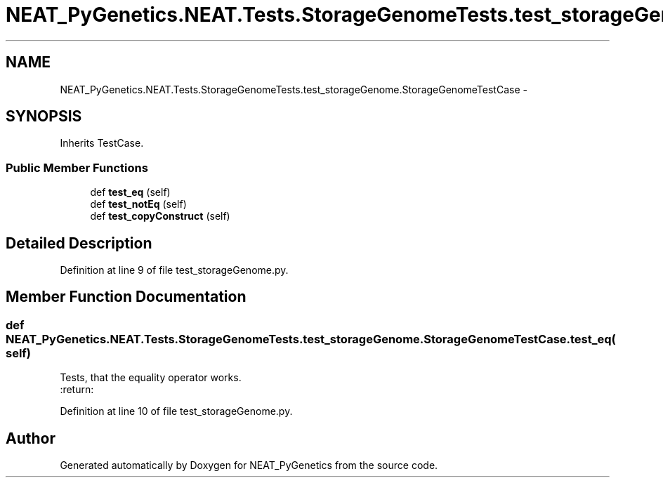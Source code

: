.TH "NEAT_PyGenetics.NEAT.Tests.StorageGenomeTests.test_storageGenome.StorageGenomeTestCase" 3 "Wed Apr 6 2016" "NEAT_PyGenetics" \" -*- nroff -*-
.ad l
.nh
.SH NAME
NEAT_PyGenetics.NEAT.Tests.StorageGenomeTests.test_storageGenome.StorageGenomeTestCase \- 
.SH SYNOPSIS
.br
.PP
.PP
Inherits TestCase\&.
.SS "Public Member Functions"

.in +1c
.ti -1c
.RI "def \fBtest_eq\fP (self)"
.br
.ti -1c
.RI "def \fBtest_notEq\fP (self)"
.br
.ti -1c
.RI "def \fBtest_copyConstruct\fP (self)"
.br
.in -1c
.SH "Detailed Description"
.PP 
Definition at line 9 of file test_storageGenome\&.py\&.
.SH "Member Function Documentation"
.PP 
.SS "def NEAT_PyGenetics\&.NEAT\&.Tests\&.StorageGenomeTests\&.test_storageGenome\&.StorageGenomeTestCase\&.test_eq ( self)"

.PP
.nf
Tests, that the equality operator works.
:return:

.fi
.PP
 
.PP
Definition at line 10 of file test_storageGenome\&.py\&.

.SH "Author"
.PP 
Generated automatically by Doxygen for NEAT_PyGenetics from the source code\&.
